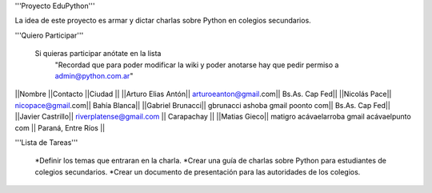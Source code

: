 '''Proyecto EduPython'''

La idea de este proyecto es armar y dictar charlas sobre Python  en colegios secundarios.
 

'''Quiero Participar'''

  Si quieras participar anótate en la lista
                "Recordad que para poder modificar la wiki y poder anotarse hay que pedir permiso a admin@python.com.ar"

||Nombre ||Contacto ||Ciudad ||
||Arturo Elias Antón|| arturoeanton@gmail.com|| Bs.As. Cap Fed||
||Nicolás Pace|| nicopace@gmail.com|| Bahía Blanca||
||Gabriel Brunacci|| gbrunacci ashoba gmail poonto com|| Bs.As. Cap Fed||
||Javier Castrillo|| riverplatense@gmail.com || Carapachay ||
||Matias Gieco|| matigro acávaelarroba gmail acávaelpunto com || Paraná, Entre Ríos ||


'''Lista de Tareas'''

 *Definir los temas que entraran en la charla.
 *Crear una guía de charlas sobre Python para estudiantes de colegios secundarios.
 *Crear un documento de presentación para las autoridades de los colegios.
